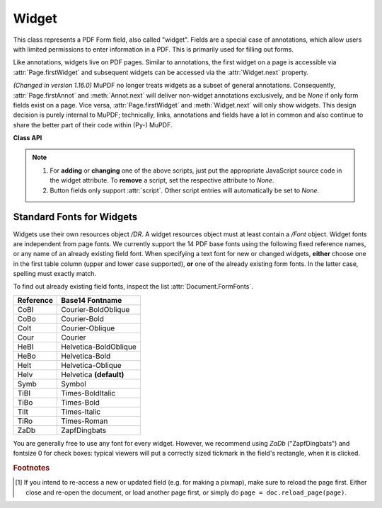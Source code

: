 .. _Widget:

================
Widget
================

This class represents a PDF Form field, also called "widget". Fields are a special case of annotations, which allow users with limited permissions to enter information in a PDF. This is primarily used for filling out forms.

Like annotations, widgets live on PDF pages. Similar to annotations, the first widget on a page is accessible via :attr:`Page.firstWidget` and subsequent widgets can be accessed via the :attr:`Widget.next` property.

*(Changed in version 1.16.0)* MuPDF no longer treats widgets as a subset of general annotations. Consequently, :attr:`Page.firstAnnot` and :meth:`Annot.next` will deliver non-widget annotations exclusively, and be *None* if only form fields exist on a page. Vice versa, :attr:`Page.firstWidget` and :meth:`Widget.next` will only show widgets. This design decision is purely internal to MuPDF; technically, links, annotations and fields have a lot in common and also continue to share the better part of their code within (Py-) MuPDF.


**Class API**

.. class:: Widget

    .. method:: update

       After any changes to a widget, this method **must be used** to store them in the PDF [#f1]_.

    .. method:: reset

       Reset the field's value to its default -- if defined -- or remove it. Do not forget to issue :meth:`update` afterwards.

    .. attribute:: next

       Point to the next form field on the page.

    .. attribute:: border_color

       A list of up to 4 floats defining the field's border. Default value is *None* which causes border style and border width to be ignored.

    .. attribute:: border_style

       A string defining the line style of the field's border. See :attr:`Annot.border`. Default is "s" ("Solid") -- a continuous line. Only the first character (upper or lower case) will be regarded when creating a widget.

    .. attribute:: border_width

       A float defining the width of the border line. Default is 1.

    .. attribute:: border_dashes

       A list/tuple of integers defining the dash properties of the border line. This is only meaningful if *border_style == "D"* and :attr:`border_color` is provided.

    .. attribute:: choice_values

       Python sequence of strings defining the valid choices of list boxes and combo boxes. For these widgets, this property is mandatory and must contain at least two items. Ignored for other types.

    .. attribute:: field_name

       A mandatory string defining the field's name. No checking for duplicates takes place.

    .. attribute:: field_label

       An optional string containing an "alternate" field name. Typically used for any notes, help on field usage, etc. Default is the field name.

    .. attribute:: field_value

       The value of the field.

    .. attribute:: field_flags

       An integer defining a large amount of proprties of a field. Handle this attribute with care.

    .. attribute:: field_type

       A mandatory integer defining the field type. This is a value in the range of 0 to 6. It cannot be changed when updating the widget.

    .. attribute:: field_type_string

       A string describing (and derived from) the field type.

    .. attribute:: fill_color

       A list of up to 4 floats defining the field's background color.

    .. attribute:: button_caption

       The caption string of a button-type field.

    .. attribute:: is_signed

       A bool indicating the status of a signature field, else *None*.

    .. attribute:: rect

       The rectangle containing the field.

    .. attribute:: text_color

       A list of **1, 3 or 4 floats** defining the text color. Default value is black (`[0, 0, 0]`).

    .. attribute:: text_font

       A string defining the font to be used. Default and replacement for invalid values is *"Helv"*. For valid font reference names see the table below.

    .. attribute:: text_fontsize

       A float defining the text fontsize. Default value is zero, which causes PDF viewer software to dynamically choose a size suitable for the annotation's rectangle and text amount.

    .. attribute:: text_maxlen

       An integer defining the maximum number of text characters. PDF viewers will (should) not accept a longer text.

    .. attribute:: text_type

       An integer defining acceptable text types (e.g. numeric, date, time, etc.). For reference only for the time being -- will be ignored when creating or updating widgets.

    .. attribute:: xref

       The PDF :data:`xref` of the widget.

    .. attribute:: script

       *(New in version 1.16.12)* JavaScript text (unicode) for an action associated with the widget, or *None*. This is the only script action supported for **button type** widgets.

    .. attribute:: script_stroke

       *(New in version 1.16.12)* JavaScript text (unicode) to be performed when the user types a key-stroke into a text field or combo box or modifies the selection in a scrollable list box. This action can check the keystroke for validity and reject or modify it. *None* if not present.

    .. attribute:: script_format

       *(New in version 1.16.12)* JavaScript text (unicode) to be performed before the field is formatted to display its current value. This action can modify the field’s value before formatting. *None* if not present.

    .. attribute:: script_change

       *(New in version 1.16.12)* JavaScript text (unicode) to be performed when the field’s value is changed. This action can check the new value for validity. *None* if not present.

    .. attribute:: script_calc

       *(New in version 1.16.12)* JavaScript text (unicode) to be performed to recalculate the value of this field when that of another field changes. *None* if not present.

    .. note::
       1. For **adding** or **changing** one of the above scripts, just put the appropriate JavaScript source code in the widget attribute. To **remove** a script, set the respective attribute to *None*.
       2. Button fields only support :attr:`script`. Other script entries will automatically be set to *None*.


Standard Fonts for Widgets
----------------------------------
Widgets use their own resources object */DR*. A widget resources object must at least contain a */Font* object. Widget fonts are independent from page fonts. We currently support the 14 PDF base fonts using the following fixed reference names, or any name of an already existing field font. When specifying a text font for new or changed widgets, **either** choose one in the first table column (upper and lower case supported), **or** one of the already existing form fonts. In the latter case, spelling must exactly match.

To find out already existing field fonts, inspect the list :attr:`Document.FormFonts`.

============= =======================
**Reference** **Base14 Fontname**
============= =======================
CoBI          Courier-BoldOblique
CoBo          Courier-Bold
CoIt          Courier-Oblique
Cour          Courier
HeBI          Helvetica-BoldOblique
HeBo          Helvetica-Bold
HeIt          Helvetica-Oblique
Helv          Helvetica **(default)**
Symb          Symbol
TiBI          Times-BoldItalic
TiBo          Times-Bold
TiIt          Times-Italic
TiRo          Times-Roman
ZaDb          ZapfDingbats
============= =======================

You are generally free to use any font for every widget. However, we recommend using *ZaDb* ("ZapfDingbats") and fontsize 0 for check boxes: typical viewers will put a correctly sized tickmark in the field's rectangle, when it is clicked.

.. rubric:: Footnotes

.. [#f1] If you intend to re-access a new or updated field (e.g. for making a pixmap), make sure to reload the page first. Either close and re-open the document, or load another page first, or simply do ``page = doc.reload_page(page)``.
